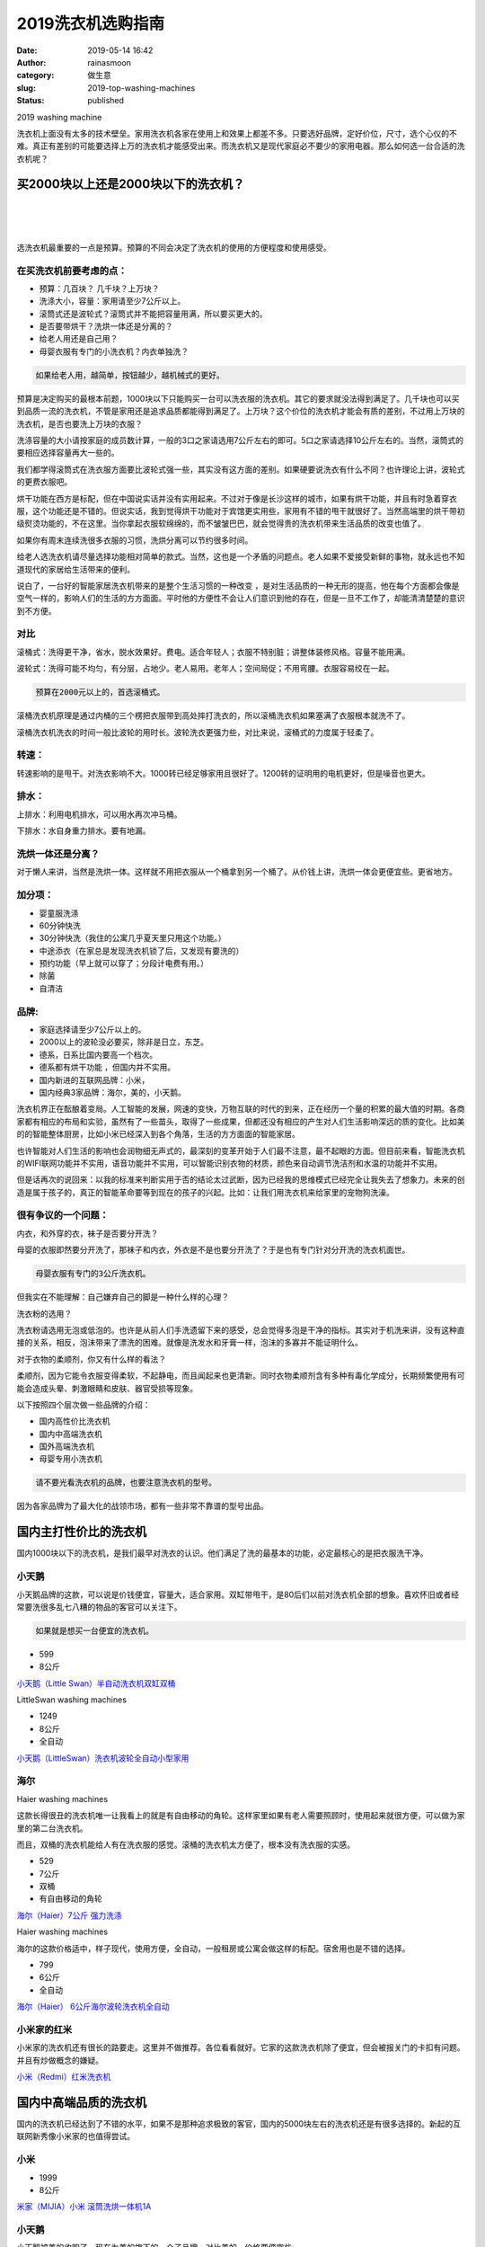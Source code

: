 2019洗衣机选购指南
##################
:date: 2019-05-14 16:42
:author: rainasmoon
:category: 做生意
:slug: 2019-top-washing-machines
:status: published

.. raw:: html

   <figure class="wp-block-image">

| |2019 washing machine|

.. raw:: html

   <figcaption>

2019 washing machine

.. raw:: html

   </figcaption>
   </figure>

洗衣机上面没有太多的技术壁垒。家用洗衣机各家在使用上和效果上都差不多。只要选好品牌，定好价位，尺寸，选个心仪的不难。真正有差别的可能要选择上万的洗衣机才能感受出来。而洗衣机又是现代家庭必不要少的家用电器。那么如何选一台合适的洗衣机呢？

买2000块以上还是2000块以下的洗衣机？
====================================

| 
|  
|  

选洗衣机最重要的一点是预算。预算的不同会决定了洗衣机的使用的方便程度和使用感受。

在买洗衣机前要考虑的点：
------------------------

-  预算：几百块？ 几千块？上万块？
-  洗涤大小，容量：家用请至少7公斤以上。
-  滚筒式还是波轮式？滚筒式并不能把容量用满，所以要买更大的。
-  是否要带烘干？洗烘一体还是分离的？
-  给老人用还是自己用？
-  母婴衣服有专门的小洗衣机？内衣单独洗？

.. code:: wp-block-preformatted

    如果给老人用，越简单，按钮越少，越机械式的更好。

预算是决定购买的最根本前题，1000块以下只能购买一台可以洗衣服的洗衣机。其它的要求就没法得到满足了。几千块也可以买到品质一流的洗衣机，不管是家用还是追求品质都能得到满足了。上万块？这个价位的洗衣机才能会有质的差别，不过用上万块的洗衣机，是否也要洗上万块的衣服？

洗涤容量的大小请按家庭的成员数计算，一般的3口之家请选用7公斤左右的即可。5口之家请选择10公斤左右的。当然，滚筒式的要相应选择容量再大一些的。

我们都学得滚筒式在洗衣服方面要比波轮式强一些，其实没有这方面的差别。如果硬要说洗衣有什么不同？也许理论上讲，波轮式的更费衣服吧。

烘干功能在西方是标配，但在中国说实话并没有实用起来。不过对于像是长沙这样的城市，如果有烘干功能，并且有时急着穿衣服，这个功能还是不错的。但说实话，我到觉得烘干功能对于宾馆更实用些，家用有不错的甩干就很好了。当然高端里的烘干带初级熨烫功能的，不在这里。当你拿起衣服软绵绵的，而不皱皱巴巴，就会觉得贵的洗衣机带来生活品质的改变也值了。

如果你有周末连续洗很多衣服的习惯，洗烘分离可以节约很多时间。

给老人选洗衣机请尽量选择功能相对简单的款式。当然，这也是一个矛盾的问题点。老人如果不爱接受新鲜的事物，就永远也不知道现代的家居给生活带来的便利。

说白了，一台好的智能家居洗衣机带来的是整个生活习惯的一种改变 ，是对生活品质的一种无形的提高，他在每个方面都会像是空气一样的，影响人们的生活的方方面面。平时他的方便性不会让人们意识到他的存在，但是一旦不工作了，却能清清楚楚的意识到不方便。

对比
----

滚桶式：洗得更干净，省水，脱水效果好。费电。适合年轻人；衣服不特别脏；讲整体装修风格。容量不能用满。

波轮式：洗得可能不均匀，有分层，占地少。老人易用。老年人；空间局促；不用弯腰。衣服容易绞在一起。

.. code:: wp-block-preformatted

    预算在2000元以上的，首选滚桶式。

滚桶洗衣机原理是通过内桶的三个楞把衣服带到高处摔打洗衣的，所以滚桶洗衣机如果塞满了衣服根本就洗不了。

滚桶洗衣机洗衣的时间一般比波轮的用时长。波轮洗衣更强力些，对比来说，滚桶式的力度属于轻柔了。

转速：
------

转速影响的是甩干。对洗衣影响不大。1000转已经足够家用且很好了。1200转的证明用的电机更好，但是噪音也更大。

排水：
------

上排水：利用电机排水，可以用水再次冲马桶。

下排水：水自身重力排水。要有地漏。

洗烘一体还是分离？
------------------

对于懒人来讲，当然是洗烘一体。这样就不用把衣服从一个桶拿到另一个桶了。从价钱上讲，洗烘一体会更便宜些。更省地方。

加分项：
--------

-  婴童服洗涤
-  60分钟快洗
-  30分钟快洗（我住的公寓几乎夏天里只用这个功能。）
-  中途添衣（在家总是发现洗衣机锁了后，又发现有要洗的）
-  预约功能（早上就可以穿了；分段计电费有用。）
-  除菌
-  自清洁

品牌:
-----

-  家庭选择请至少7公斤以上的。
-  2000以上的波轮没必要买，除非是日立，东芝。
-  德系，日系比国内要高一个档次。
-  德系都有烘干功能 ，但国内并不实用。
-  国内新进的互联网品牌：小米，
-  国内经典3家品牌：海尔，美的，小天鹅。

洗衣机界正在酝酿着变局。人工智能的发展，网速的变快，万物互联的时代的到来，正在经历一个量的积累的最大值的时期。各商家都有相应的布局和实验，虽然有了一些苗头，取得了一些成果，但都还没有相应的产生对人们生活影响深远的质的变化。比如美的的智能整体厨房，比如小米已经深入到各个角落，生活的方方面面的智能家居。

也许智能对人们生活的影响也会润物细无声式的，最深刻的变革开始于人们最不注意，最不起眼的方面。但目前来看，智能洗衣机的WIFI联网功能并不实用，语音功能并不实用，可以智能识别衣物的材质，颜色来自动调节洗洁剂和水温的功能并不实用。

但是话再次的说回来：以我的标准来判断实用于否的结论太过武断，因为已经我的思维模式已经完全让我失去了想象力。未来的创造是属于孩子的，真正的智能革命要等到现在的孩子的兴起。比如：让我们用洗衣机来给家里的宠物狗洗澡。

很有争议的一个问题：
--------------------

内衣，和外穿的衣，袜子是否要分开洗？

母婴的衣服即然要分开洗了，那袜子和内衣，外衣是不是也要分开洗了？于是也有专门针对分开洗的洗衣机面世。

.. code:: wp-block-preformatted

    母婴衣服有专门的3公斤洗衣机。

但我实在不能理解：自己嫌弃自己的脚是一种什么样的心理？

洗衣粉的选用？

洗衣粉请选用无泡或低泡的。也许是从前人们手洗遗留下来的感受，总会觉得多泡是干净的指标。其实对于机洗来讲，没有这种直接的关系，相反，泡沬带来了漂洗的困难。就像是洗发水和牙膏一样，泡沬的多寡并不能证明什么。

对于衣物的柔顺剂，你又有什么样的看法？

柔顺剂，因为它能令衣服变得柔软，不起静电，而且闻起来也更清新。同时衣物柔顺剂含有多种有毒化学成分，长期频繁使用有可能会造成头晕、刺激眼睛和皮肤、器官受损等现象。

以下按照四个层次做一些品牌的介绍：

-  国内高性价比洗衣机
-  国内中高端洗衣机
-  国外高端洗衣机
-  母婴专用小洗衣机

.. code:: wp-block-preformatted

    请不要光看洗衣机的品牌，也要注意洗衣机的型号。

因为各家品牌为了最大化的战领市场，都有一些非常不靠谱的型号出品。

国内主打性价比的洗衣机
======================

国内1000块以下的洗衣机，是我们最早对洗衣的认识。他们满足了洗的最基本的功能，必定最核心的是把衣服洗干净。

小天鹅
------

小天鹅品牌的这款，可以说是价钱便宜，容量大，适合家用。双缸带甩干，是80后们以前对洗衣机全部的想象。喜欢怀旧或者经常要洗很多乱七八糟的物品的客官可以关注下。

.. code:: wp-block-preformatted

    如果就是想买一台便宜的洗衣机。

-  599
-  8公斤

`小天鹅（Little Swan）半自动洗衣机双缸双桶 <https://union-click.jd.com/jdc?e=&p=AyIGZR1ZEAESA1McUyUCEgNSH10TAhMCUSsfSlpMWGVCHlBDUAxLBQNQVk4YCQQAQB1AWQkFHUVBRhkSQw9THUJVEEMFSgxUVxZPI0AOEgdRHF8TBBIGUB9rYgJIQQIYJXNhb2UJHhlRVFdgFwEFdQ4eN1QrWxQDEgJWGlIcBCI3VRxrVGwSBFwSXB0yEzdVH18TCxIHVRNcEQUVN1IbUiVBQl8KSxlJXExYZStrFjIiN1UrWCVAfARdHVlCVkIHBRlbEQdFUgUSWhRWFwECHw4SBkcAAEkPJQATBlES&t=W1dCFFlQCxxKQgFHREkdSVJKSQVJHFRXFk9FUlpGQUpLCVBaTFhbXQtWVmpSWRtbEQUWAVMbWhAG>`__

.. raw:: html

   <figure class="wp-block-image">

| |LittleSwan washing machines|

.. raw:: html

   <figcaption>

LittleSwan washing machines

.. raw:: html

   </figcaption>
   </figure>

-  1249
-  8公斤
-  全自动

`小天鹅（LittleSwan）洗衣机波轮全自动小型家用 <https://union-click.jd.com/jdc?e=&p=AyIGZR1ZEAESA1McUyUCEgdQEl0RBBUDUisfSlpMWGVCHlBDUAxLBQNQVk4YCQQAQB1AWQkFHUVBRhkSQw9THUJVEEMFSgxUVxZPI0AOEgdVHlITBhQAURxrY3sQdBFGWGNnblcSaShNA1dCM0sYQw4eN1QrWxQDEgJWGlIcBCI3VRxrVGwSBFwSXB0yEzdVH18TCxIHVB9cHAsVN1IbUiVBQl8KSxlJXExYZStrFjIiN1UrWCVAfARdHVlCVkIHBRlbEQdFUgUSWhRWFwECHw4SBkcAAEkPJQATBlES&t=W1dCFFlQCxxKQgFHREkdSVJKSQVJHFRXFk9FUlpGQUpLCVBaTFhbXQtWVmpSWRtbFQcbAVEdXBEF>`__

海尔
----

.. raw:: html

   <figure class="wp-block-image">

| |Haier washing machines|

.. raw:: html

   <figcaption>

Haier washing machines

.. raw:: html

   </figcaption>
   </figure>

这款长得很丑的洗衣机唯一让我看上的就是有自由移动的角轮。这样家里如果有老人需要照顾时，使用起来就很方便，可以做为家里的第二台洗衣机。

而且，双桶的洗衣机能给人有在洗衣服的感觉。滚桶的洗衣机太方便了，根本没有洗衣服的实感。

-  529
-  7公斤
-  双桶
-  有自由移动的角轮

`海尔（Haier）7公斤 强力洗涤 <https://union-click.jd.com/jdc?e=&p=AyIGZRprFQQTBVwfWCVGTV8LRGtMR1dGFxBFC1pXUwkEBwpZRxgHRQcLREJEAQUcTVZUGAVJHk1cTQkTSxhBekcLVR1aFwsWBGV7WHVaSXUJQDlzeGwFKmFFS3gMVA17VxkyEzdVGloVBxEGXBJdJTISAGVNNRUDEwZUGlsTCxE3VCtbEQYUDlUbXBYFEgRdK1wVCyJEBUMERUBOWQtEayUyETdlK1slASJFO0lYQlEQA1waCxULFgICSVMcV0EAXUwLFAITBVYZWxRSIgVUGl8c&t=W1dCFFlQCxxKQgFHREkdSVJKSQVJHFRXFk9FUlpGQUpLCVBaTFhbXQtWVmpSWRtdFAAbA1Y%3D>`__

.. raw:: html

   <figure class="wp-block-image">

| |Haier washing machines|

.. raw:: html

   <figcaption>

Haier washing machines

.. raw:: html

   </figcaption>
   </figure>

海尔的这款价格适中，样子现代，使用方便，全自动，一般租房或公寓会做这样的标配。宿舍用也是不错的选择。

-  799
-  6公斤
-  全自动

`海尔（Haier） 6公斤海尔波轮洗衣机全自动 <https://union-click.jd.com/jdc?e=&p=AyIGZRtZEwEWBl0TWxIyEQJUG1kVAhQHXRlrUV1KWQorAlBHU0VeBUVNR0ZbSkdETlcNVQtHRVNSUVNLXANBRA1XB14DS10cQQVYD21XHgRQGlsXAhIBVRNZJXJqXgVwH0p6cQVWGgF8aXQZKGQ8aFQeC2UaaxUDEwdQGFocCxQ3ZRtcJUN8AVAZUhUHIgZlG18RBBsHVRxTHQEaA2UcWxwyUVcNRAtXXkxZCitrJQEiN2UbaxYyUGkHGAxGABYOVEtbHAYXUAcTUkBRFQ8CS1oVAxAEVxtaRTIQBlQfUg%3D%3D&t=W1dCFFlQCxxKQgFHREkdSVJKSQVJHFRXFk9FUlpGQUpLCVBaTFhbXQtWVmpSWRheFAIQB1UdWx0A>`__

小米家的红米
------------

小米家的洗衣机还有很长的路要走。这里并不做推荐。各位看看就好。它家的这款洗衣机除了便宜，但会被报关门的卡扣有问题。并且有炒做概念的嫌疑。

`小米（Redmi）红米洗衣机 <https://union-click.jd.com/jdc?e=&p=AyIGZRtcHQUWBFEfWhEyFwVSHFMdCxsAXRNrUV1KWQorAlBHU0VeBUVNR0ZbSkdETlcNVQtHRVNSUVNLXANBRA1XB14DS10cQQVYD21XHgJXHFwdChsOUhNTJX15XidtPWlSd0QnHSJ8R1l1IXoNd3IeC2UaaxUDEwdQGFocCxQ3ZRtcJUN8B1QbWhULGgZlGmsVBhUDVxlcEQATAlISaxICGzcWSwNKUlBbC0UEJTIiBGUraxUyETcXdVgUAhUPXBkOQQoVUlAfCRZSGw5QT1lAV0IFUkxYRQJBN1caWhEL>`__

国内中高端品质的洗衣机
======================

国内的洗衣机已经达到了不错的水平，如果不是那种追求极致的客官，国内的5000块左右的洗衣机还是有很多选择的。新起的互联网新秀像小米家的也值得尝试。

小米
----

-  1999
-  8公斤

`米家（MIJIA）小米 滚筒洗烘一体机1A <https://union-click.jd.com/jdc?e=&p=AyIGZRprFQMTBlQcWx0DFQJQKx9KWkxYZUIeUENQDEsFA1BWThgJBABAHUBZCQUdRUFGGRJDD1MdQlUQQwVKDFRXFk8jQA4SBlQaWhICGgZSHl4lYhdyVGApUmZ3WBFjKRJ6EkwyHwRTVB4LZRprFQMTB1AYWhwLFDdlG1wlVHwHVBpaFAMXB1YZaxQyEgNSHl8SARoOVRxZFjIVB1wrGEVaTVcXRwVLXSI3ZRhrJTISN1YrGXsDRVdRHFwXARAFABpeRlBADlcTXB0HG1NWG1JFUBtSBStZFAMWDg%3D%3D>`__

小天鹅
------

小天鹅被美的收购了，现在为美的旗下的一个子品牌。对比美的，价格要便宜些。

-  8999
-  10公斤

`小天鹅（LittleSwan） 8/10公斤变频滚筒 <https://union-click.jd.com/jdc?e=&p=AyIGZRtYEgsQBVYfXRwyFgRXH14UChAAXR5rUV1KWQorAlBHU0VeBUVNR0ZbSkdETlcNVQtHRVNSUVNLXANBRA1XB14DS10cQQVYD21XHgNWGV8QAxoFUhNeJXF1ASdMPnZKcVkzEltXW0lFN186SHIeC2UaaxUDEwdQGFocCxQ3ZRtcJUN8AVMZXhwEIgZlG18SBhAFUhpfHQQaBWUcWxwyUVcNRAtXXkxZCitrJQEiN2UbaxYyUGkHElIWAkIFBhhaQgAXDwdICEEAGw5VSQsSB0ECUB1eHTIQBlQfUg%3D%3D>`__

-  5799
-  分立式8公斤洗衣机，8公斤干衣机

`小天鹅（LittleSwan） 8/10公斤变频滚筒 <https://union-click.jd.com/jdc?e=&p=AyIGZRtYEgsQBVYfXRwyFgdTGVsXARsAUBtrUV1KWQorAlBHU0VeBUVNR0ZbSkdETlcNVQtHRVNSUVNLXANBRA1XB14DS10cQQVYD21XHgNVHVkVABEOUh5bJXRTDw9TBmd9cW9PRQhQcEBGVFACQWIeC2UaaxUDEwdQGFocCxQ3ZRtcJUN8AVMZXhwEIgZlG18SBhAFUhtaFgUaAWUcWxwyUVcNRAtXXkxZCitrJQEiN2UbaxYyUGkHElIWAkIFBhhaQgAXDwdICEEAGw5VSQsSB0ECUB1eHTIQBlQfUg%3D%3D>`__

海尔
----

海尔的这款12公斤的洗衣机，可以直接洗被褥。家里的大窗帘，夏凉被。还有大个的冲风衣，羽绒服。都可以用这款洗衣机洗个干净了。

-  4199
-  12公斤

.. code:: wp-block-preformatted

    大。

`海尔（Haier）波轮天沐洗衣机 <https://union-click.jd.com/jdc?e=&p=AyIGZRtdFwMVB1EcWRcyFgddG1IQBBABUBhrUV1KWQorAlBHU0VeBUVNR0ZbSkdETlcNVQtHRVNSUVNLXANBRA1XB14DS10cQQVYD21XHgNVE1scBxQFUx5YJX1IYyxmI3AKcFsJbUV9fhV4XUwsaVQeC2UaaxUDEwdQGFocCxQ3ZRtcJUN8AF0YWBcBIgZlG18SBhAFURJdFwEVDmUcWxwyUVcNRAtXXkxZCitrJQEiN2UbaxYyUGkHElIWAkIFBhhaQgAXDwdICEEAGw5VSQsSB0ECUB1eHTIQBlQfUg%3D%3D>`__

卡萨帝
------

卡萨帝是海尔的高端品牌。主要销售市场是面向欧洲。

-  7999
-  9公斤
-  嵌入式安装更好

独有空气洗是卡萨帝的独家专利。但是空气洗并不会去除衣服的污渍。它是对衣服的除菌，除螨，护色，平整，蓬松等的护理。

这款卡萨帝洗衣机使用的是变频直驱的电机。在静音，节能，还有机械可靠性方面，都要显现出无可挑剔的优势来。

`卡萨帝 欧卡 洗衣机滚筒洗烘一体机 <https://union-click.jd.com/jdc?e=&p=AyIGZRtbFgEaAVwSXRMyEQVcHF4SAxICVhprUV1KWQorAlBHU0VeBUVNR0ZbSkdETlcNVQtHRVNSUVNLXANBRA1XB14DS10cQQVYD21XHgRXElwQBRMHUBhaJQRtcBN4CEZGcFgFYB9SaUBcImFdcVQeC2UaaxUDEwdQGFocCxQ3ZRtcJUN8AVASXxcEIgZlG18SBhAFUhleFQMTBGUcWxwyUVcNRAtXXkxZCitrJQEiN2UbaxYyUGkHTloXVkVUXBJTEFYXUAcdUxNWEVMGT1IdC0YFABteQDIQBlQfUg%3D%3D>`__

国外品牌洗衣机
==============

国外的洗衣机是颜值和品质的代言。当然价格也完全上了一个档次。追求品质，又不差钱的客官，当然可以在这里有很多的选择。当然，这里面也会有更多的情感和生活方式的消费。

三洋西门子都算国外智能洗衣机的高端品牌，品牌接受度和国内的使用体验和口碑都是不错的。

在价格方面，三洋的一般在3000左右。而西门子，起步价都要3000元起了。

洗烘一体还是有独立的烘干机？

如果你有这样的习惯：每天换衣服，积攒了一周要洗的，然后在周末要把它们洗干净，不防考虑独立的烘干机，当然可以把烘干机和洗衣机上下叠放。

如果是洗烘一体的，每一次洗衣，几乎2-3个小时就过去了。

美诺，东芝，博世，AEG这些都是家电界的奢侈品品牌。美诺，东芝，博世为德国品牌。东芝为日本品牌。

三洋
----

三洋已经被海尔收购。

.. raw:: html

   <figure class="wp-block-image">

| |Sanyo washing machies|

.. raw:: html

   <figcaption>

Sanyo washing machies

.. raw:: html

   </figcaption>
   </figure>

-  2399
-  10公斤

`三洋（SANYO）10公斤变频滚筒全自动洗衣机 <https://union-click.jd.com/jdc?e=&p=AyIGZRNZFgoQAFMbUiUEEARREl0VMlZYDUUEJVtXQhRZUAscSkIBR0RJHUlSSkkFSRxUVxZPRVJaRkFKSwlQWkxYW10LVlZqUlkdWRYGGwFVK11cAhJZAW1Sd2BgBjZEGxB2TnpPGw0ZDiIGZRtaFAIXBFQSUhMyIgdSKw17AhMGVBpaFgMRA2UaaxUGFgFcGlIRChQEXRxrEgIbNxZLA0pSUFsLRQQlMiIEZStrFTIRNxd1W0IDGldQS1kXBEIHUBoIRlETVV1MWBQEQQcCE19HVkA3VxpaEQs%3D&t=W1dCFFlQCxxKQgFHREkdSVJKSQVJHFRXFk9FUlpGQUpLCVBaTFhbXQtWVmpSWR1ZFgYbAVU%3D>`__

.. raw:: html

   <figure class="wp-block-image">

| |Sanyo washing machies|

.. raw:: html

   <figcaption>

Sanyo washing machies

.. raw:: html

   </figcaption>
   </figure>

-  4298
-  10公斤

`三洋（SANYO）DG-L100588BHC 洗衣机全自动滚筒10公斤 <https://union-click.jd.com/jdc?e=&p=AyIGZRtZFAAWBlcZWRUyEQFdGVMQBxMDVhJrUV1KWQorAlBHU0VeBUVNR0ZbSkdETlcNVQtHRVNSUVNLXANBRA1XB14DS10cQQVYD21XHgRTE1kdBxcGURhSJUcIAVxeCXILd1kRSw58QXNaFXk%2FUWIeC2UaaxUDEwdQGFocCxQ3ZRtcJUN8AV0eXBMAIgZlG18RBBsGXB1aEgMTD2UcWxwyUVcNRAtXXkxZCitrJQEiN2UbaxYyUGlcEwgRC0BTAhlTQAcXBlNMUhYFQAdVGw4VAxVUAEsMRjIQBlQfUg%3D%3D&t=W1dCFFlQCxxKQgFHREkdSVJKSQVJHFRXFk9FUlpGQUpLCVBaTFhbXQtWVmpSWRhdHQAaAlAaXxYL>`__

西门子
------

无论从哪个方面讲，西门子依然是家用电器品质和质量的老大，洗衣机也不例外。

.. raw:: html

   <figure class="wp-block-image">

| |Siemens washing machies|

.. raw:: html

   <figcaption>

Siemens washing machies

.. raw:: html

   </figcaption>
   </figure>

-  3799
-  8公斤

`西门子（SIEMENS） 8公斤洗衣机 全自动滚筒 1200转变频 <https://union-click.jd.com/jdc?e=&p=AyIGZRtZHQUWD1UZWxEyEAZRG1sXAxQHURtrUV1KWQorAlBHU0VeBUVNR0ZbSkdETlcNVQtHRVNSUVNLXANBRA1XB14DS10cQQVYD21XHgVUH1sVABMBVR9bJWtpAVBoH0MYcFIJRjNecmp3N2YuQHIeC2UaaxUDEwdQGFocCxQ3ZRtcJUN8DlcaXhAGIgZlG18RBBsGXRxaHQARBGUcWxwyUVcNRAtXXkxZCitrJQEiN2UbaxYyUGlQS14RChoOXUtSRgcXVVQaCEAARgABTgtBBkAEUh1bFDIQBlQfUg%3D%3D&t=W1dCFFlQCxxKQgFHREkdSVJKSQVJHFRXFk9FUlpGQUpLCVBaTFhbXQtWVmpSWRlaEQISBVQdWxEC>`__

三星
----

三星，LG这样的品牌在西方的接受程度要比在国内高。也许是因为韩国的这两个品牌设计，定位和功能更符合西方尤其是欧洲人的审美和生活习惯。也更适合西方国家的大房子和装修风格吧。

.. raw:: html

   <figure class="wp-block-image">

| |Samsung washing machines|

.. raw:: html

   <figcaption>

Samsung washing machines

.. raw:: html

   </figcaption>
   </figure>

-  7699
-  12公斤
-  一级能效
-  上排水

.. code:: wp-block-preformatted

    界面太复杂，不适合老人。

`三星(SAMSUNG) WD12J8420GX/SC 原装进口 <https://union-click.jd.com/jdc?e=&p=AyIGZRteEwcaAVUbXxcyEAFTGFgRBRUHUhhrUV1KWQorAlBHU0VeBUVNR0ZbSkdETlcNVQtHRVNSUVNLXANBRA1XB14DS10cQQVYD21XHgVTHVgWBhUAVRxYJUluRTxPI113cQNSfg5BXhNlN2MJEUQeC2UaaxUDEwdQGFocCxQ3ZRtcJUN8B1QaWhYCFQFlGmsVBhYBXBteFAUVD1wZaxICGzcWSwNKUlBbC0UEJTIiBGUraxUyETcXdV9GURcBUUkJRlcUAFAYWUYLEQUFSVgTABMHBUwOQAEVN1caWhEL&t=W1dCFFlQCxxKQgFHREkdSVJKSQVJHFRXFk9FUlpGQUpLCVBaTFhbXQtWVmpSWRldEwERA1IcWxIB>`__

LG
--

LG的洗衣机最大的亮点在于它家的独特电机专利技术。

.. raw:: html

   <figure class="wp-block-image">

| |LG washing machines|

.. raw:: html

   <figcaption>

LG washing machines

.. raw:: html

   </figcaption>
   </figure>

-  6499
-  10公斤

`LG WD-QH451B7H 家用10公斤 <https://union-click.jd.com/jdc?e=&p=AyIGZRtYHAYWDlEZXxwyEAdVHF4dCxcEVx5rUV1KWQorAlBHU0VeBUVNR0ZbSkdETlcNVQtHRVNSUVNLXANBRA1XB14DS10cQQVYD21XHgVVG1wQChsCVhleJVoIBVN%2BH0VlcUYVcwdSSUV3V0hZQHIeC2UaaxUDEwdQGFocCxQ3ZRtcJUN8AVQdXRQKIgZlG18RBBsHUBJSEwUQD2UcWxwyUVcNRAtXXkxZCitrJQEiN2UbaxYyUGldEglCAxsHAk5ZFwEXAVwcUhQFRVNRSF0cBhQHUBhaFTIQBlQfUg%3D%3D&t=W1dCFFlQCxxKQgFHREkdSVJKSQVJHFRXFk9FUlpGQUpLCVBaTFhbXQtWVmpSWRlbFQUXD1weWBcH>`__

.. raw:: html

   <figure class="wp-block-image">

| |LG washing machines|

.. raw:: html

   <figcaption>

LG washing machines

.. raw:: html

   </figcaption>
   </figure>

-  9999
-  13.2公斤
-  蒸汽除菌
-  波轮滚筒二合一
-  母婴可用

`LG 大容量波轮滚筒二合一 <https://union-click.jd.com/jdc?e=&p=AyIGZRprHAIUDl0bXiVGTV8LRGtMR1dGFxBFC1pXUwkEBwpZRxgHRQcLREJEAQUcTVZUGAVJHk1cTQkTSxhBekcLXBtdHAoSAmVrLkocCAQ2XzsLUht4IU5ST1p5bAldVxkyEzdVGloVBxEGXBJdJTISAGVNNRUDEwZUGlsTBRE3VCtbEQYUDlUeXBUDFw9WK1wVCyJEBUMERUBOWQtEayUyETdlK1slASJFOxNSR1UTDlVMDhcAEQJTElwcAxVQAR8IEwsWAVUeWBQCIgVUGl8c&t=W1dCFFlQCxxKQgFHREkdSVJKSQVJHFRXFk9FUlpGQUpLCVBaTFhbXQtWVmpSWRJbEwsaB1A%3D>`__

美诺
----

同样的德国品质，家电界的奢侈品。美诺是业界唯一以20年使用寿命为测试标准设计生产的电器制造商，同时也是返修率最低的品牌之一，其产品品质历久弥新，品质无可挑剔。

美诺在国内的认知度不高。

.. raw:: html

   <figure class="wp-block-image">

| |Miele washing machines|

.. raw:: html

   <figcaption>

Miele washing machines

.. raw:: html

   </figcaption>
   </figure>

-  18498
-  8公斤
-  一级能效
-  上\|下排水

.. code:: wp-block-preformatted

    这是奢侈品。

`美诺（MIELE）WDD020 C洗衣机 + TDB120C干衣机 <https://union-click.jd.com/jdc?e=&p=AyIGZRprEwQRAlISXSVGTV8LRGtMR1dGFxBFC1pXUwkEBwpZRxgHRQcLREJEAQUcTVZUGAVJHk1cTQkTSxhBekcLUx1YEAUbAWVIPGJGFX0BYT4LBVAEBl8vTlxgTxNrVxkyEzdVGloVBxEGXBJdJTISAGVNNRUDEwZUGlsRBBQ3VCtbEQYUDlUYUxcBGwJSK1wVCyJEBUMERUBOWQtEayUyETdlK1slASJFOxMMRQMRUAYcDEcLEQJXHgtFUUIHXEkMRgITAFYSDBVXIgVUGl8c&t=W1dCFFlQCxxKQgFHREkdSVJKSQVJHFRXFk9FUlpGQUpLCVBaTFhbXQtWVmpSWR1dFgcVDlM%3D>`__

.. raw:: html

   <figure class="wp-block-image">

| |Miele washing machines|

.. raw:: html

   <figcaption>

Miele washing machines

.. raw:: html

   </figcaption>
   </figure>

-  47998
-  9公斤
-  顶级配置

.. code:: wp-block-preformatted

    贵。欧洲高端品质。

`美诺（MIELE）洗衣机干衣机套组 欧洲原装进口 <https://union-click.jd.com/jdc?e=&p=AyIGZRprFQMTBlQbWxcBGw5TKx9KWkxYZUIeUENQDEsFA1BWThgJBABAHUBZCQUdRUFGGRJDD1MdQlUQQwVKDFRXFk8jQA4SBlQaWhUCEARcEl0lYFcdS0IybXZ3URFjWWxiU3MubwBFch4LZRprFQMTB1AYWhwLFDdlG1wlVHwHVBpaFAMSA1MdaxQyEgNRHVIVABMPUR9fHDIVB1wrGEVaTVcXRwVLXSI3ZRhrJTISN1YrGXsKRVdUGAxGBUVVXBheFwdCVwZLWxxQRVRVGlwWC0UHACtZFAMWDg%3D%3D&t=W1dCFFlQCxxKQgFHREkdSVJKSQVJHFRXFk9FUlpGQUpLCVBaTFhbXQtWVmpSWRtaFAMTB1UZWBwLFA%3D%3D>`__

AEG
---

AEG同样与美的合作，引入了AEG这个品牌到中国。AEG的核心科技在于它家的软水技术。使洗后的衣物保持柔软的弹性和原来的色样。并不像三星，LG等的做法，是把水加热后，洗净。

当然，为了达到同样的效果，你也可以在家里水源头安装净水器的初级过滤。

AEG在国内的认知度不高。

.. raw:: html

   <figure class="wp-block-image">

| |Aeg washing machines|

.. raw:: html

   <figcaption>

Aeg washing machines

.. raw:: html

   </figcaption>
   </figure>

-  35980
-  9公斤洗衣机
-  8公斤干衣机
-  蒸气预熨烫

洗出来的衣服更平整，独有的技术甚至可以直接洗羊毛衫而不缩水。它的自动人工智能程序能适应衣服和材质。选择更适合的温度和洗涤方式。

`AEG欧洲原装进口全自动家用滚筒套装 <https://union-click.jd.com/jdc?e=&p=AyIGZRprFQMTBlQbXRwEFwJQKx9KWkxYZUIeUENQDEsFA1BWThgJBABAHUBZCQUdRUFGGRJDD1MdQlUQQwVKDFRXFk8jQA4SBlQaWhUEGwFQHl4ld2F7LHNFbAtyWQEcGEh8eVweSxxLRB4LZRprFQMTB1AYWhwLFDdlG1wlVHwHVBpaFQIUBVQYaxQyEgNRHVIVABYOVRNTFjIVB1wrGEVaTVcXRwVLXSI3ZRhrJTISN1YrGXsKQFAFHAwTVUUFUEteE1YUDwASUh0BFwMCGgxCB0cDVitZFAMWDg%3D%3D&t=W1dCFFlQCxxKQgFHREkdSVJKSQVJHFRXFk9FUlpGQUpLCVBaTFhbXQtWVmpSWRtaFAMTB1MSXRAHFw%3D%3D>`__

博世
----

博世为德国品牌。同样但相对于博世，中国人可能更熟悉西门子。

.. raw:: html

   <figure class="wp-block-image">

| |Bosch washing machies|

.. raw:: html

   <figcaption>

Bosch washing machies

.. raw:: html

   </figcaption>
   </figure>

-  25799
-  10公斤
-  一级能效

`博世（BOSCH）10KG洗衣机9KG烘干机 <https://union-click.jd.com/jdc?e=&p=AyIGZRteFgsRAlEZWR0yFwNRGV4cARIHXBNrUV1KWQorAlBHU0VeBUVNR0ZbSkdETlcNVQtHRVNSUVNLXANBRA1XB14DS10cQQVYD21XHgJRH1kQCxEHVRJTJV5OewluDE5Ad24rQCVsRW1%2BMhoyU1QeC2UaaxUDEwdQGFocCxQ3ZRtcJUN8DlcZWBcEIgZlG18RBBsHVBpeEQsVBGUcWxwyUVcNRAtXXkxZCitrJQEiN2UbaxYyUGlXHlIcCxJSUxJcHQoXAgYcU0ZXRQRWH11AUBADUksLEzIQBlQfUg%3D%3D&t=W1dCFFlQCxxKQgFHREkdSVJKSQVJHFRXFk9FUlpGQUpLCVBaTFhbXQtWVmpSWR5fEQAXDlYbWxwK>`__

东芝
----

东芝的洗衣机动不动都是2万起。我已经没有对它品评的能力了。就像有人要问我卡迪拉克怎么样？我只能说：好。

东芝的白色家电已经被美的收购。

.. raw:: html

   <figure class="wp-block-image">

| |Toshiba washing machines|

.. raw:: html

   <figcaption>

Toshiba washing machines

.. raw:: html

   </figcaption>
   </figure>

-  21999
-  11公斤

`东芝（TOSHIBA） 11公斤全自动变频滚筒热泵式洗烘一体洗衣机 <https://union-click.jd.com/jdc?e=&p=AyIGZRprFQMTBlQYXBEEEQZSKx9KWkxYZUIeUENQDEsFA1BWThgJBABAHUBZCQUdRUFGGRJDD1MdQlUQQwVKDFRXFk8jQA4SBlQaWhYFFgFWGlwlRndzA3AnQmdwGR1tXGxDaAEyYl5gch4LZRprFQMTB1AYWhwLFDdlG1wlVHwHVBpaFQcVAlQeaxQyEgNRHVIUBBcEUR5bETIVB1wrGEVaTVcXRwVLXSI3ZRhrJTISN1YrGXsKQgAHSF1BBkcEUEheF1cUVwVLW0AHRVcHG14RUREEUStZFAMWDg%3D%3D&t=W1dCFFlQCxxKQgFHREkdSVJKSQVJHFRXFk9FUlpGQUpLCVBaTFhbXQtWVmpSWRtaFAMTBFIfXRYDFQ%3D%3D>`__

.. raw:: html

   <figure class="wp-block-image">

| |Toshiba washing machines|

.. raw:: html

   <figcaption>

Toshiba washing machines

.. raw:: html

   </figcaption>
   </figure>

-  12999
-  10公斤
-  熨烫防皱

`东芝（TOSHIBA） 10公斤DD变频波轮直排式洗烘一体洗衣机 <https://union-click.jd.com/jdc?e=&p=AyIGZRprFQMTBlQYXBEEEg9WKx9KWkxYZUIeUENQDEsFA1BWThgJBABAHUBZCQUdRUFGGRJDD1MdQlUQQwVKDFRXFk8jQA4SBlQaWhYFFgFVE1gldk16JmkoU0pxfhVZJlR2TXE8ZAFAVB4LZRprFQMTB1AYWhwLFDdlG1wlVHwHVBpaFQcVAlQeaxQyEgNRHVIUBBUBURtZFTIVB1wrGEVaTVcXRwVLXSI3ZRhrJTISN1YrGXsKQgAHSF1BBkcEUEheF1cUVwVLW0AHRVcHG14RUREEUStZFAMWDg%3D%3D&t=W1dCFFlQCxxKQgFHREkdSVJKSQVJHFRXFk9FUlpGQUpLCVBaTFhbXQtWVmpSWRtaFAMTBFIfXRUKEQ%3D%3D>`__

婴儿洗专用洗衣机
----------------

对于刚当宝妈，宝爸的客官。有第二台小巧的洗衣机，是我们给孩子更多的保护。

高温的煮洗功能，也是洗毛巾的神器。

.. raw:: html

   <figure class="wp-block-image">

| |minij washing machine for baby|

.. raw:: html

   <figcaption>

Minij washing machine for baby

.. raw:: html

   </figcaption>
   </figure>

-  2299
-  3公斤
-  滚桶式
-  母婴内衣洗
-  95度高温煮洗
-  静音
-  小

.. code:: wp-block-preformatted

    除菌，随时洗小件，是这款小吉的亮点。

小吉为京东众筹品牌。专为宝宝设计。价格偏贵。已经加入了米家的智能家庭APP。可以用手机应用直接操作。

`小吉（MINIJ）迷你婴儿儿童洗衣机 <https://union-click.jd.com/jdc?e=&p=AyIGZRtaHAYSB1UaXxQyFQBRHV8VCiJDCkMFSjJLQhBaGR4cDF8QTwcKXg1cAAQJS14MQQVYDwtFSlMTBAtHR0pZChUdRUFGfwAXXBIGFANVE2tJAmF%2FT0cLZWEIRzxgAUlSUAcqRTNDDh43VCtbFAMSAlYaUhwEIjdVHGtDbBIGVBpaHQEXBVUrWiUCFgNTEloRChYBXB1cJQUSDmVYC01dQkUJRQVKMiI3VitrJQIiBGVZNUBQFlBTHlgcCxYAXR4MEAVBDlNIX0UDR1dRHAgXABYBZRlaFAYb&t=W1dCFFlQCxxKQgFHREkdSVJKSQVJHFRXFk9FUlpGQUpLCVBaTFhbXQtWVmpSWRxcEQQWB10%3D>`__

-  2599
-  3公斤
-  银离子除菌
-  高温筒自洁

小天鹅的这款洗衣机真是满足了所有对母婴洗衣的要求。

`小天鹅 (LittleSwan)3公斤变频 <https://union-click.jd.com/jdc?e=&p=AyIGZRprFQMTBlQYXhADEQNWKx9KWkxYZUIeUENQDEsFA1BWThgJBABAHUBZCQUdRUFGGRJDD1MdQlUQQwVKDFRXFk8jQA4SBlQaWhYHFwZWH1glQ2gGBRsCYAZyAitzQVN9bA8tSwJrVB4LZRprFQMTB1AYWhwLFDdlG1wlVHwHVBpaFAMRA1QfaxQyEgNSH1ocAxcEUxxbFzIVB1wrGEVaTVcXRwVLXSI3ZRhrJTISN1YrGXsGQFddHV0VUEVSU0xeRwcTVwcdWBEGQVdSSw5GV0cCBitZFAMWDg%3D%3D>`__

-  1899
-  3公斤
-  波轮式
-  高温煮洗

除螨。对标的是小吉。

`美的（Midea）波轮洗衣机全自动 <https://union-click.jd.com/jdc?e=&p=AyIGZRtZFAQSA1IYWBQyEgZUGloRBBEOUh5cJUZNXwtEa0xHV0YXEEULWldTCQQHCllHGAdFBwtEQkQBBRxNVlQYBUkeTVxNCRNLGEF6RwtVGloUAxYBVhJcEAUiZRBrCG1jUBk1ARtpeEd6FUszb1haUVkXaxQyEgZUG14WAxsOUytrFQUiVDtHA0BWQhsTSxlMVlE3VCtbEQUWBVcfWR0BEQNdK1wVCyJEBUMERUBOWQtEayUyETdlK1slASJFO0lSHAESV1dIWBRVEAJdSQhGVhAOXBsJRQUXVFAeXRAKIgVUGl8c>`__

总结：

-  只是想买一台洗衣机：波轮式的，海尔，美的，小天鹅都不错。
-  我要一个小巧的：TCL的
-  我要国内中高端的：美的，
-  我要国外高品质的：博世，东芝，西门子，AEG，美诺
-  我要一台母婴洗的：小吉

以下排名按京东3个月销量计算。

2019洗衣机京东销量排行TOP10:
----------------------------

#. `TCL 3公斤 宝宝迷你波轮全自动小洗衣机 <https://union-click.jd.com/jdc?e=&p=AyIGZRNfEQoUAlwSWCUCEwZUGloXBBsGVhxrUV1KWQorAlBHU0VeBUVNR0ZbSkdETlcNVQtHRVNSUVNLXANBRA1XB14DS10cQQVYD21XHgdUGloUAxABXBpYEjJiQRVhX3QGSWI3AVhwX0sDVHAAcVtEC1krWiUCEwZVHlgUCxsBZStbEjJEaVUaWhQDEwZdH1klAyIHURxfEAESA1EaXBIGIgBVEmtWUkpYBVkHS1xNN2UrWCUyIgdlGGtXbBRTBhNbFVAWA10bXBBSFQJcSV0SVkEBUhpfRgEbA1dIaxcDEwNc>`__
#. `米家（MIJIA）小米 滚筒洗烘一体机1A <https://union-click.jd.com/jdc?e=&p=AyIGZRprFQMTBlQcWx0DFQJQKx9KWkxYZUIeUENQDEsFA1BWThgJBABAHUBZCQUdRUFGGRJDD1MdQlUQQwVKDFRXFk8jQA4SBlQaWhICGgZSHl4lVXZeM24LaFlyVydaJgsFQXsBbFhich4LZRprFQMTB1AYWhwLFDdlG1wlVHwHVBpaFAMXB1YZaxQyEgNSH14WAhYPVRhSEzIVB1wrGEVaTVcXRwVLXSI3ZRhrJTISN1YrGXsERlRdG1tHBhYPVRxeRQUXDgcdXEFRFABUHwgWCxYFBitZFAMWDg%3D%3D>`__
#. `小天鹅 (LittleSwan)3公斤变频 <https://union-click.jd.com/jdc?e=&p=AyIGZRprFQMTBlQYXhADEQNWKx9KWkxYZUIeUENQDEsFA1BWThgJBABAHUBZCQUdRUFGGRJDD1MdQlUQQwVKDFRXFk8jQA4SBlQaWhYHFwZWH1glUlZzIGYpZQZ3UC9oP11eaVkjHglwRB4LZRprFQMTB1AYWhwLFDdlG1wlVHwHVBpaFAMRA1QfaxQyEgNSH14WAhUGUx9aFTIVB1wrGEVaTVcXRwVLXSI3ZRhrJTISN1YrGXsERlRdG1tHBhYPVRxeRQUXDgcdXEFRFABUHwgWCxYFBitZFAMWDg%3D%3D>`__
#. `申花（SHENHUA）7.5/8.5KG 全自动洗衣机波轮 <https://union-click.jd.com/jdc?e=&p=AyIGZRtYEQsaAVQfXx0yFgdTH1scAxYEXBhrUV1KWQorAlBHU0VeBUVNR0ZbSkdETlcNVQtHRVNSUVNLXANBRA1XB14DS10cQQVYD21XHgNVHV8VCxMDVhJYJQQbBwZkB2hVcWAnXgxKWxBXMkkcTlQeC2UaaxUDEwdQGFocCxQ3ZRtcJUN8AVMSWhQCIgZlG18SBhcEVRxYEQYRAmUcWxwyUVcNRAtXXkxZCitrJQEiN2UbaxYyUGlTTwgdAhJVUR9TFQUXV1IeUkcEFVMGHVwUBkEEXB9ZRjIQBlQfUg%3D%3D>`__
#. `美的（Midea）波轮洗衣机全自动 3公斤 <https://union-click.jd.com/jdc?e=&p=AyIGZRtZFAQSA1IYWBQyEgZUGloRBBEOUh5cJUZNXwtEa0xHV0YXEEULWldTCQQHCllHGAdFBwtEQkQBBRxNVlQYBUkeTVxNCRNLGEF6RwtVGloUAxYBVhJcEAUiACcbU2oGZXs1UA9gcQgPMmxbEWtNd1kXaxQyEgZUG14WAxsOUytrFQUiVDtHA0BWQhsTSxlMVlE3VCtbEQUWAlYbXBAEFQBdK1wVCyJEBUMERUBOWQtEayUyETdlK1slASJFOx0PRgoSBwcfXx0CFQIFHF4cUBQAAUhdEgMWVFYSXxdRIgVUGl8c>`__
#. `小天鹅（LittleSwan）10公斤大容量 双桶双缸 <https://union-click.jd.com/jdc?e=&p=AyIGZRprFQMTBlQbXBIKFgRQKx9KWkxYZUIeUENQDEsFA1BWThgJBABAHUBZCQUdRUFGGRJDD1MdQlUQQwVKDFRXFk8jQA4SBlQaWhUFFQ9RGF4lAhVZM0wuQ2ZxRB0fJkZJa3Iuci9MVB4LZRprFQMTB1AYWhwLFDdlG1wlVHwHVBpaFAMRA1QfaxQyEgNSH14WAhUPVRxTFzIVB1wrGEVaTVcXRwVLXSI3ZRhrJTISN1YrGXsERlRdG1tHBhYPVRxeRQUXDgcdXEFRFABUHwgWCxYFBitZFAMWDg%3D%3D>`__
#. `康佳（KONKA） 全自动波轮洗衣机 <https://union-click.jd.com/jdc?e=&p=AyIGZRprFQMTBlQcWRMFEwdcKx9KWkxYZUIeUENQDEsFA1BWThgJBABAHUBZCQUdRUFGGRJDD1MdQlUQQwVKDFRXFk8jQA4SBlQaWhIAFABUG1IlUnpZBntBSEtyRAVEPGxAcF4yTidCYh4LZRprFQMTB1AYWhwLFDdlG1wlVHwHVBpaFAMSAVQaaxQyEgNSH14WAhQEVB9SFzIVB1wrGEVaTVcXRwVLXSI3ZRhrJTISN1YrGXsERlRdG1tHBhYPVRxeRQUXDgcdXEFRFABUHwgWCxYFBitZFAMWDg%3D%3D>`__
#. `云米 （VIOMI） 8公斤全自动洗衣机 <https://union-click.jd.com/jdc?e=&p=AyIGZRprFQMTBlQYWRYFEQVcKx9KWkxYZUIeUENQDEsFA1BWThgJBABAHUBZCQUdRUFGGRJDD1MdQlUQQwVKDFRXFk8jQA4SBlQaWhYAEQBWGVIldhtmJl1BQQt3GRFJOXJFV1IwWixJYh4LZRprFQMTB1AYWhwLFDdlG1wlVHwHVBpaFAoaA1AdaxQyEgNSH14WAhQCXBxcFjIVB1wrGEVaTVcXRwVLXSI3ZRhrJTISN1YrGXsERlRdG1tHBhYPVRxeRQUXDgcdXEFRFABUHwgWCxYFBitZFAMWDg%3D%3D>`__
#. `三洋（SANYO）８公斤全自动洗衣机波轮 <https://union-click.jd.com/jdc?e=&p=AyIGZRNZFgoQAFMbUiUCEwZUGloQBhsCUB1rUV1KWQorAlBHU0VeBUVNR0ZbSkdETlcNVQtHRVNSUVNLXANBRA1XB14DS10cQQVYD21XHgdUGloUAxcDXB5eEzIbeT17A2YKUWQMeQZLeW57Fhlffn5iC1krWiUCEwZVHlgUCxsBZStbEjJEaVUaWhQDEwRUGF8lAyIHURxfEAESAV0ZXB0AIgBVEmtWUkpYBVkHS1xNN2UrWCUyIgdlGGtXbBRTBhNbFVAWA10bXBBSFQJcSV0SVkEBUhpfRgEbA1dIaxcDEwNc>`__
#. `海尔（Haier）波轮天沐洗衣机全自动8公斤 <https://union-click.jd.com/jdc?e=&p=AyIGZRtdFwMVB1EcWRcyFgddG1IQBBABUBhrUV1KWQorAlBHU0VeBUVNR0ZbSkdETlcNVQtHRVNSUVNLXANBRA1XB14DS10cQQVYD21XHgNVE1scBxQFUx5YJXt3b115AhYFclsFZiVLUHRHMlohdEQeC2UaaxUDEwdQGFocCxQ3ZRtcJUN8AF0YWBcBIgZlG18SBhcEVRNaFgcTBmUcWxwyUVcNRAtXXkxZCitrJQEiN2UbaxYyUGlTTwgdAhJVUR9TFQUXV1IeUkcEFVMGHVwUBkEEXB9ZRjIQBlQfUg%3D%3D>`__

文章推荐：
----------

-  `2019电视盒子选购指南 <https://www.rainasmoon.com/goods/how-to-choose-tv-box/>`__
-  `2019冰箱选购指南 <https://www.rainasmoon.com/business/2019-how-to-buy-fridge/>`__
-  `2019空调选购指南 <https://www.rainasmoon.com/goods/2019-how-to-choose-air-conditioner/>`__
-  `2019洗衣机选购指南 <https://www.rainasmoon.com/business/2019-top-washing-machines/>`__
-  `2019平板电视选购指南 <https://www.rainasmoon.com/goods/2019-how-to-choose-tv-set/>`__

.. |2019 washing machine| image:: https://img.rainasmoon.com/wordpress/wp-content/uploads/2019/08/washing-machine-1889088_640.jpg
.. |LittleSwan washing machines| image:: https://img.rainasmoon.com/wordpress/wp-content/uploads/2019/05/washing-xiaotiane1.jpg
.. |Haier washing machines| image:: https://img.rainasmoon.com/wordpress/wp-content/uploads/2019/05/washing-hair1.jpg
.. |Haier washing machines| image:: https://img.rainasmoon.com/wordpress/wp-content/uploads/2019/05/washing-hair2.jpg
.. |Sanyo washing machies| image:: https://img.rainasmoon.com/wordpress/wp-content/uploads/2019/05/washing-sanyang2.jpg
.. |Sanyo washing machies| image:: https://img.rainasmoon.com/wordpress/wp-content/uploads/2019/05/washing-sanyang1.jpg
.. |Siemens washing machies| image:: https://img.rainasmoon.com/wordpress/wp-content/uploads/2019/05/washing-ximenzi1.jpg
.. |Samsung washing machines| image:: https://img.rainasmoon.com/wordpress/wp-content/uploads/2019/05/washing-sx1.jpg
.. |LG washing machines| image:: https://img.rainasmoon.com/wordpress/wp-content/uploads/2019/05/washing-lg2.jpg
.. |LG washing machines| image:: https://img.rainasmoon.com/wordpress/wp-content/uploads/2019/05/washing-lg1.jpg
.. |Miele washing machines| image:: https://img.rainasmoon.com/wordpress/wp-content/uploads/2019/05/washing-mn1.jpg
.. |Miele washing machines| image:: https://img.rainasmoon.com/wordpress/wp-content/uploads/2019/05/washing-mn2.jpg
.. |Aeg washing machines| image:: https://img.rainasmoon.com/wordpress/wp-content/uploads/2019/05/washing-aeg2.jpg
.. |Bosch washing machies| image:: https://img.rainasmoon.com/wordpress/wp-content/uploads/2019/05/washing-bosch1.jpg
.. |Toshiba washing machines| image:: https://img.rainasmoon.com/wordpress/wp-content/uploads/2019/05/washing-dongzhi1.jpg
.. |Toshiba washing machines| image:: https://img.rainasmoon.com/wordpress/wp-content/uploads/2019/05/washing-dongzhi2.jpg
.. |minij washing machine for baby| image:: https://img.rainasmoon.com/wordpress/wp-content/uploads/2019/05/washing-mini.jpg

